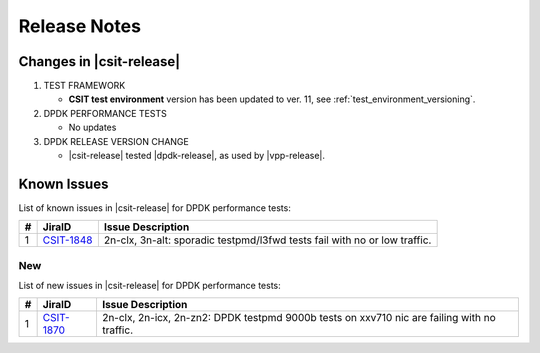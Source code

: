 Release Notes
=============

Changes in |csit-release|
-------------------------

#. TEST FRAMEWORK

   - **CSIT test environment** version has been updated to ver. 11, see
     :ref:`test_environment_versioning`.

#. DPDK PERFORMANCE TESTS

   - No updates

#. DPDK RELEASE VERSION CHANGE

   - |csit-release| tested |dpdk-release|, as used by |vpp-release|.

.. _dpdk_known_issues:

Known Issues
------------

List of known issues in |csit-release| for DPDK performance tests:

+----+-----------------------------------------+-----------------------------------------------------------------------------------------------------------+
| #  | JiraID                                  | Issue Description                                                                                         |
+====+=========================================+===========================================================================================================+
|  1 | `CSIT-1848                              | 2n-clx, 3n-alt: sporadic testpmd/l3fwd tests fail with no or low traffic.                                 |
|    | <https://jira.fd.io/browse/CSIT-1848>`_ |                                                                                                           |
+----+-----------------------------------------+-----------------------------------------------------------------------------------------------------------+

New
___

List of new issues in |csit-release| for DPDK performance tests:

+----+-----------------------------------------+-----------------------------------------------------------------------------------------------------------+
|  # | JiraID                                  | Issue Description                                                                                         |
+====+=========================================+===========================================================================================================+
|  1 | `CSIT-1870                              | 2n-clx, 2n-icx, 2n-zn2: DPDK testpmd 9000b tests on xxv710 nic are failing with no traffic.               |
|    | <https://jira.fd.io/browse/CSIT-1870>`_ |                                                                                                           |
+----+-----------------------------------------+-----------------------------------------------------------------------------------------------------------+
